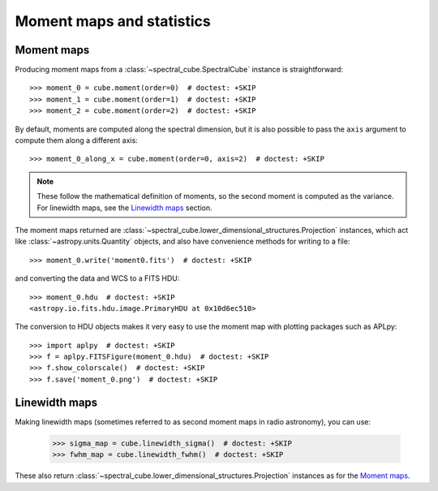 Moment maps and statistics
==========================

Moment maps
-----------

Producing moment maps from a
:class:`~spectral_cube.SpectralCube` instance is
straightforward::

    >>> moment_0 = cube.moment(order=0)  # doctest: +SKIP
    >>> moment_1 = cube.moment(order=1)  # doctest: +SKIP
    >>> moment_2 = cube.moment(order=2)  # doctest: +SKIP

By default, moments are computed along the spectral dimension, but it is also
possible to pass the ``axis`` argument to compute them along a different
axis::

    >>> moment_0_along_x = cube.moment(order=0, axis=2)  # doctest: +SKIP

.. note:: These follow the mathematical definition of moments, so the second
          moment is computed as the variance. For linewidth maps, see the
          `Linewidth maps`_ section.

The moment maps returned are :class:`~spectral_cube.lower_dimensional_structures.Projection` instances,
which act like :class:`~astropy.units.Quantity` objects, and also have
convenience methods for writing to a file::

    >>> moment_0.write('moment0.fits')  # doctest: +SKIP

and converting the data and WCS to a FITS HDU::

    >>> moment_0.hdu  # doctest: +SKIP
    <astropy.io.fits.hdu.image.PrimaryHDU at 0x10d6ec510>

The conversion to HDU objects makes it very easy to use the moment map with
plotting packages such as APLpy::

    >>> import aplpy  # doctest: +SKIP
    >>> f = aplpy.FITSFigure(moment_0.hdu)  # doctest: +SKIP
    >>> f.show_colorscale()  # doctest: +SKIP
    >>> f.save('moment_0.png')  # doctest: +SKIP

Linewidth maps
--------------

Making linewidth maps (sometimes referred to as second moment maps in radio
astronomy), you can use:

    >>> sigma_map = cube.linewidth_sigma()  # doctest: +SKIP
    >>> fwhm_map = cube.linewidth_fwhm()  # doctest: +SKIP

These also return :class:`~spectral_cube.lower_dimensional_structures.Projection` instances as for the
`Moment maps`_.
